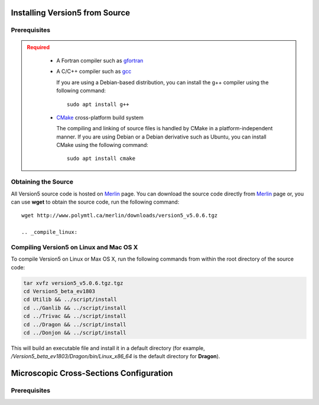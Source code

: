 .. _installation_install:


.. _install_source:

-------------------------------
Installing Version5 from Source
-------------------------------

.. _prerequisites:

Prerequisites
-------------

.. admonition:: Required
   :class: error

    * A Fortran compiler such as gfortran_
    
    * A C/C++ compiler such as gcc_

      If you are using a Debian-based distribution, you can install the g++ compiler using the
      following command::

          sudo apt install g++

    * CMake_ cross-platform build system

      The compiling and linking of source files is handled by CMake in a
      platform-independent manner. If you are using Debian or a Debian
      derivative such as Ubuntu, you can install CMake using the following
      command::

          sudo apt install cmake

Obtaining the Source
--------------------
All Version5 source code is hosted on Merlin_ page. You can download the source code
directly from Merlin_ page or, you can use **wget** to obtain the source code, run the following command::

     wget http://www.polymtl.ca/merlin/downloads/version5_v5.0.6.tgz
     
     .. _compile_linux:

Compiling Version5 on Linux and Mac OS X
----------------------------------------

To compile Version5 on Linux or Max OS X, run the following commands from within
the root directory of the source code:

.. code-block:: sh

    tar xvfz version5_v5.0.6.tgz.tgz
    cd Version5_beta_ev1803
    cd Utilib && ../script/install
    cd ../Ganlib && ../script/install
    cd ../Trivac && ../script/install
    cd ../Dragon && ../script/install
    cd ../Donjon && ../script/install
     
This will build an executable file and install it in a default directory (for example, */Version5_beta_ev1803/Dragon/bin/Linux_x86_64* is the default directory for **Dragon**).     
     
.. _install_libraries:

----------------------------------------
Microscopic Cross-Sections Configuration
----------------------------------------

.. _prerequisites_libraries:

Prerequisites
-------------



.. _gcc: https://gcc.gnu.org/
.. _CMake: http://www.cmake.org
.. _gfortran: https://gcc.gnu.org/wiki/GFortranBinaries
.. _Merlin: https://www.polymtl.ca/merlin/version5.htm
